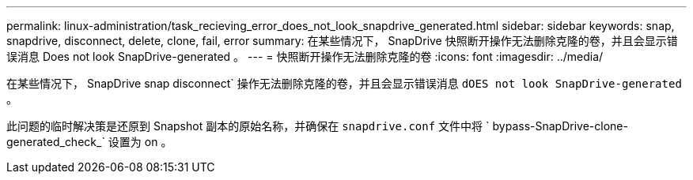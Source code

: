 ---
permalink: linux-administration/task_recieving_error_does_not_look_snapdrive_generated.html 
sidebar: sidebar 
keywords: snap, snapdrive, disconnect, delete, clone, fail, error 
summary: 在某些情况下， SnapDrive 快照断开操作无法删除克隆的卷，并且会显示错误消息 Does not look SnapDrive-generated 。 
---
= 快照断开操作无法删除克隆的卷
:icons: font
:imagesdir: ../media/


[role="lead"]
在某些情况下， SnapDrive snap disconnect` 操作无法删除克隆的卷，并且会显示错误消息 `dOES not look SnapDrive-generated` 。

此问题的临时解决策是还原到 Snapshot 副本的原始名称，并确保在 `snapdrive.conf` 文件中将 ` bypass-SnapDrive-clone-generated_check_` 设置为 on 。
